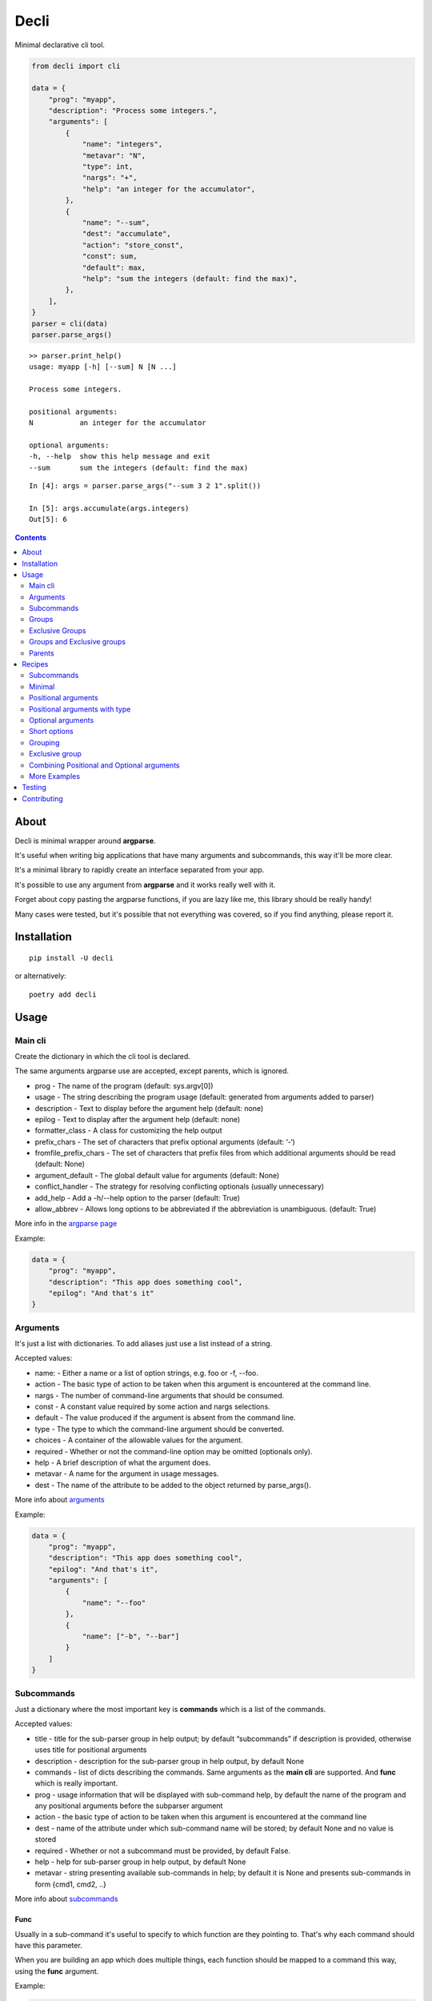 ======
Decli
======

Minimal declarative cli tool.

.. image:: https://img.shields.io/travis/Woile/decli.svg?style=flat-square
    :alt: Travis
    :target: https://travis-ci.org/Woile/decli

.. image:: https://img.shields.io/codecov/c/github/Woile/decli.svg?style=flat-square
    :alt: Codecov
    :target: https://codecov.io/gh/Woile/decli

.. image:: https://img.shields.io/pypi/v/decli.svg?style=flat-square
    :alt: PyPI
    :target: https://pypi.org/project/decli/

.. image:: https://img.shields.io/pypi/pyversions/decli.svg?style=flat-square
    :alt: PyPI - Python Version
    :target: https://pypi.org/project/decli/


.. code-block:: python

    from decli import cli

    data = {
        "prog": "myapp",
        "description": "Process some integers.",
        "arguments": [
            {
                "name": "integers",
                "metavar": "N",
                "type": int,
                "nargs": "+",
                "help": "an integer for the accumulator",
            },
            {
                "name": "--sum",
                "dest": "accumulate",
                "action": "store_const",
                "const": sum,
                "default": max,
                "help": "sum the integers (default: find the max)",
            },
        ],
    }
    parser = cli(data)
    parser.parse_args()


::

    >> parser.print_help()
    usage: myapp [-h] [--sum] N [N ...]

    Process some integers.

    positional arguments:
    N           an integer for the accumulator

    optional arguments:
    -h, --help  show this help message and exit
    --sum       sum the integers (default: find the max)


::

    In [4]: args = parser.parse_args("--sum 3 2 1".split())

    In [5]: args.accumulate(args.integers)
    Out[5]: 6


.. contents::
    :depth: 2


About
=====

Decli is minimal wrapper around **argparse**.

It's useful when writing big applications that have many arguments and subcommands, this way it'll be more clear.

It's a minimal library to rapidly create an interface separated from your app.

It's possible to use any argument from **argparse** and it works really well with it.

Forget about copy pasting the argparse functions, if you are lazy like me, this library should be really handy!

Many cases were tested, but it's possible that not everything was covered, so if you find anything, please report it.


Installation
============

::

    pip install -U decli

or alternatively:

::

    poetry add decli


Usage
======

Main cli
--------

Create the dictionary in which the cli tool is declared.

The same arguments argparse use are accepted, except parents, which is ignored.

- prog - The name of the program (default: sys.argv[0])
- usage - The string describing the program usage (default: generated from arguments added to parser)
- description - Text to display before the argument help (default: none)
- epilog - Text to display after the argument help (default: none)
- formatter_class - A class for customizing the help output
- prefix_chars - The set of characters that prefix optional arguments (default: ‘-‘)
- fromfile_prefix_chars - The set of characters that prefix files from which additional arguments should be read (default: None)
- argument_default - The global default value for arguments (default: None)
- conflict_handler - The strategy for resolving conflicting optionals (usually unnecessary)
- add_help - Add a -h/--help option to the parser (default: True)
- allow_abbrev - Allows long options to be abbreviated if the abbreviation is unambiguous. (default: True)

More info in the `argparse page <https://docs.python.org/3/library/argparse.html#argumentparser-objects>`_

Example:

.. code-block:: python

    data = {
        "prog": "myapp",
        "description": "This app does something cool",
        "epilog": "And that's it"
    }


Arguments
---------

It's just a list with dictionaries. To add aliases just use a list instead of a string.

Accepted values:


- name: - Either a name or a list of option strings, e.g. foo or -f, --foo.
- action - The basic type of action to be taken when this argument is encountered at the command line.
- nargs - The number of command-line arguments that should be consumed.
- const - A constant value required by some action and nargs selections.
- default - The value produced if the argument is absent from the command line.
- type - The type to which the command-line argument should be converted.
- choices - A container of the allowable values for the argument.
- required - Whether or not the command-line option may be omitted (optionals only).
- help - A brief description of what the argument does.
- metavar - A name for the argument in usage messages.
- dest - The name of the attribute to be added to the object returned by parse_args().


More info about `arguments <https://docs.python.org/3/library/argparse.html#the-add-argument-method>`_

Example:

.. code-block:: python

    data = {
        "prog": "myapp",
        "description": "This app does something cool",
        "epilog": "And that's it",
        "arguments": [
            {
                "name": "--foo"
            },
            {
                "name": ["-b", "--bar"]
            }
        ]
    }


Subcommands
-----------

Just a dictionary where the most important key is **commands** which is a list of the commands.


Accepted values:


- title - title for the sub-parser group in help output; by default “subcommands” if description is provided, otherwise uses title for positional arguments
- description - description for the sub-parser group in help output, by default None
- commands - list of dicts describing the commands. Same arguments as the **main cli** are supported. And **func** which is really important.
- prog - usage information that will be displayed with sub-command help, by default the name of the program and any positional arguments before the subparser argument
- action - the basic type of action to be taken when this argument is encountered at the command line
- dest - name of the attribute under which sub-command name will be stored; by default None and no value is stored
- required - Whether or not a subcommand must be provided, by default False.
- help - help for sub-parser group in help output, by default None
- metavar - string presenting available sub-commands in help; by default it is None and presents sub-commands in form {cmd1, cmd2, ..}


More info about `subcommands <https://docs.python.org/3/library/argparse.html#sub-commands>`_

Func
~~~~

Usually in a sub-command it's useful to specify to which function are they pointing to. That's why each command should have this parameter.


When you are building an app which does multiple things, each function should be mapped to a command this way, using the **func** argument.

Example:

.. code-block:: python

    from decli import cli

    data = {
        "prog": "myapp",
        "description": "This app does something cool",
        "epilog": "And that's it",
        "subcommands": {
            "title": "main",
            "commands": [
                {
                    "name": "sum",
                    "help": "new project",
                    "func": sum,
                    "arguments": [
                        {
                            "name": "integers",
                            "metavar": "N",
                            "type": int,
                            "nargs": "+",
                            "help": "an integer for the accumulator",
                        },
                        {"name": "--name", "nargs": "?"},
                    ],
                }
            ]
        }
    }

    parser = cli(data)
    args = parser.parse_args(["sum 1 2 3".split()])
    args.func(args.integers)  # Runs the sum of the integers

Groups
------

Used to group the arguments based on conceptual groups. This only affects the shown **help**, nothing else.

Example:

.. code-block:: python

    data = {
        "prog": "app",
        "arguments": [
            {"name": "foo", "help": "foo help", "group": "group1"},
            {"name": "choo", "help": "choo help", "group": "group1"},
            {"name": "--bar", "help": "bar help", "group": "group2"},
        ]
    }
    parser = cli(data)
    parser.print_help()

::

    usage: app [-h] [--bar BAR] foo choo

    optional arguments:
    -h, --help  show this help message and exit

    group1:
    foo         foo help
    choo        choo help

    group2:
    --bar BAR   bar help


Exclusive Groups
----------------

A mutually exclusive group allows to execute only one **optional** argument (starting with :code:`--`) from the group.
If the condition is not met, it will show an error.

Example:

.. code-block:: python

    data = {
        "prog": "app",
        "arguments": [
            {"name": "--foo", "help": "foo help", "exclusive_group": "group1"},
            {"name": "--choo", "help": "choo help", "exclusive_group": "group1"},
            {"name": "--bar", "help": "bar help", "exclusive_group": "group1"},
        ]
    }
    parser = cli(data)
    parser.print_help()

::

    usage: app [-h] [--foo FOO | --choo CHOO | --bar BAR]

    optional arguments:
    -h, --help   show this help message and exit
    --foo FOO    foo help
    --choo CHOO  choo help
    --bar BAR    bar help

::

    In [1]: parser.parse_args("--foo 1 --choo 2".split())

    usage: app [-h] [--foo FOO | --choo CHOO | --bar BAR]
    app: error: argument --choo: not allowed with argument --foo


Groups and Exclusive groups
---------------------------

It is not possible to have groups inside exclusive groups with **decli**.

**Decli** will prevent from doing this by raising a :code:`ValueError`.

It is possible to accomplish it with argparse, but the help message generated will be broken and the
exclusion won't work.

Parents
-------

Sometimes, several cli share a common set of arguments.

Rather than repeating the definitions of these arguments,
one or more parent clis with all the shared arguments can be passed
to :code:`parents=argument` to cli.

More info about `parents <https://docs.python.org/3/library/argparse.html#parents>`_

Example:

.. code-block:: python

    parent_foo_data = {
        "add_help": False,
        "arguments": [{"name": "--foo-parent", "type": int}],
    }
    parent_bar_data = {
        "add_help": False,
        "arguments": [{"name": "--bar-parent", "type": int}],
    }
    parent_foo_cli = cli(parent_foo_data)
    parent_bar_cli = cli(parent_bar_data)

    parents = [parent_foo_cli, parent_bar_cli]

    data = {
        "prog": "app",
        "arguments": [
            {"name": "foo"}
        ]
    }
    parser = cli(data, parents=parents)
    parser.print_help()

::

    usage: app [-h] [--foo-parent FOO_PARENT] [--bar-parent BAR_PARENT] foo

    positional arguments:
    foo

    optional arguments:
    -h, --help            show this help message and exit
    --foo-parent FOO_PARENT
    --bar-parent BAR_PARENT


Recipes
=======

Subcommands
-----------------

.. code-block:: python

    from decli import cli

    data = {
        "prog": "myapp",
        "formatter_class": argparse.RawDescriptionHelpFormatter,
        "description": "The software has subcommands which you can use",
        "subcommands": {
            "title": "main",
            "description": "main commands",
            "commands": [
                {
                    "name": "all",
                    "help": "check every values is true",
                    "func": all
                },
                {
                    "name": ["s", "sum"],
                    "help": "new project",
                    "func": sum,
                    "arguments": [
                        {
                            "name": "integers",
                            "metavar": "N",
                            "type": int,
                            "nargs": "+",
                            "help": "an integer for the accumulator",
                        },
                        {"name": "--name", "nargs": "?"},
                    ],
                }
            ],
        },
    }
    parser = cli(data)
    args = parser.parse_args(["sum 1 2 3".split()])
    args.func(args.integers)  # Runs the sum of the integers


Minimal
-------

This app does nothing, but it's the min we can have:

.. code-block:: python

    from decli import cli

    parser = cli({})
    parser.print_help()

::

    usage: ipython [-h]

    optional arguments:
    -h, --help  show this help message and exit


Positional arguments
--------------------

.. code-block:: python

    from decli import cli

    data = {
        "arguments": [
            {
                "name": "echo"
            }
        ]
    }
    parser = cli(data)
    args = parser.parse_args(["foo"])

::

    In [11]: print(args.echo)
    foo


Positional arguments with type
------------------------------

When a type is specified, the argument will be treated as that type, otherwise it'll fail.

.. code-block:: python

    from decli import cli

    data = {
        "arguments": [
            {
                "name": "square",
                "type": int
            }
        ]
    }
    parser = cli(data)
    args = parser.parse_args(["1"])

::

    In [11]: print(args.echo)
    1

Optional arguments
------------------

.. code-block:: python

    from decli import cli

    data = {
        "arguments": [
            {
                "name": "--verbose",
                "help": "increase output verbosity"
            }
        ]
    }
    parser = cli(data)
    args = parser.parse_args(["--verbosity 1"])

::

    In [11]: print(args.verbosity)
    1

    In [15]: args = parser.parse_args([])

    In [16]: args
    Out[16]: Namespace(verbose=None)


Short options
-------------

Used to add short versions of the options.

.. code-block:: python

    data = {
        "arguments": [
            {
                "name": ["-v", "--verbose"],
                "help": "increase output verbosity"
            }
        ]
    }


Grouping
--------

This is only possible using **arguments**.

Only affect the way the help gets displayed. You might be looking for subcommands.


.. code-block:: python

    data = {
        "prog": "mycli",
        "arguments": [
            {
                "name": "--save",
                "group": "main",
                "help": "This save belongs to the main group",
            },
            {
                "name": "--remove",
                "group": "main",
                "help": "This remove belongs to the main group",
            },
        ],
    }
    parser = cli(data)
    parser.print_help()

::

    usage: mycli [-h] [--save SAVE] [--remove REMOVE]

    optional arguments:
    -h, --help       show this help message and exit

    main:
    --save SAVE      This save belongs to the main group
    --remove REMOVE  This remove belongs to the main group


Exclusive group
---------------

This is only possible using **optional arguments**.


.. code-block:: python

    data = {
        "prog": "mycli",
        "arguments": [
            {
                "name": "--save",
                "exclusive_group": "main",
                "help": "This save belongs to the main group",
            },
            {
                "name": "--remove",
                "exclusive_group": "main",
                "help": "This remove belongs to the main group",
            },
        ],
    }
    parser = cli(data)
    parser.print_help()

::

    usage: mycli [-h] [--save SAVE | --remove REMOVE]

    optional arguments:
    -h, --help       show this help message and exit
    --save SAVE      This save belongs to the main group
    --remove REMOVE  This remove belongs to the main group


Combining Positional and Optional arguments
-------------------------------------------

.. code-block:: python

    data = {
        "arguments": [
            {
                "name": "square",
                "type": int,
                "help": "display a square of a given number"
            },
            {
                "name": ["-v", "--verbose"],
                "action": "store_true",
                "help": "increase output verbosity"
            }
        ]
    }
    parser = cli(data)

    args = parser.parse_args()
    answer = args.square**2
    if args.verbose:
        print(f"the square of {args.square} equals {answer}")
    else:
        print(answer)


More Examples
-------------

Many examples from `argparse documentation <https://docs.python.org/3/library/argparse.html>`_
are covered in test/examples.py


Testing
=======

1. Clone the repo
2. Install dependencies

::

    poetry install

3. Run tests

::

    poetry run pytest -s --cov-report term-missing --cov=decli tests/


Contributing
============

**PRs are welcome!**
